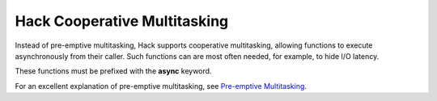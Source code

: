 Hack Cooperative Multitasking
=============================

Instead of pre-emptive multitasking, Hack supports cooperative multitasking, allowing functions to execute asynchronously from their caller. Such functions can are most often needed, for example, to hide I/O latency.

.. todo:: Provide an practical example showing the syntax of async functions

These functions must be prefixed with  the **async** keyword.


For an excellent explanation of pre-emptive multitasking, see `Pre-emptive Multitasking <https://brennan.io/2020/02/08/sos-preemptive-multitasking/>`_.
